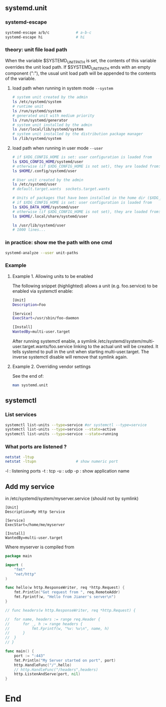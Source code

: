 ** systemd.unit
*** systemd-escape
#+begin_src bash
  systemd-escape a/b/c            # a-b-c
  systemd-escape hi               # hi
#+end_src
*** theory: unit file load path
When the variable $SYSTEMD_UNIT_PATH is set, the contents of this
variable overrides the unit load path. If $SYSTEMD_UNIT_PATH ends
with an empty component (":"), the usual unit load path will be
appended to the contents of the variable.
**** load path when running in system mode ~--system~
#+begin_src bash
  # system unit created by the admin
  ls /etc/systemd/system
  # runtime unit
  ls /run/systemd/system
  # generated unit with medium priority
  ls /run/systemd/generator
  # system unit installed by the admin
  ls /usr/local/lib/systemd/system
  # system unit installed by the distribution package manager
  ls /lib/systemd/system
#+end_src
**** load path when running in user mode ~--user~
#+begin_src bash
  # if $XDG_CONFIG_HOME is set: user configuration is loaded from
  ls $XDG_CONFIG_HOME/systemd/user
  # otherwise (if $XDG_CONFIG_HOME is not set), they are loaded from:
  ls $HOME/.config/systemd/user

  # User unit created by the admin
  ls /etc/systemd/user
  # default.target.wants  sockets.target.wants

  # Units of packages that have been installed in the home dir ($XDG_DATA_HOME)
  # if $XDG_CONFIG_HOME is set: user configuration is loaded from
  ls $XDG_DATA_HOME/systemd/user
  # otherwise (if $XDG_CONFIG_HOME is not set), they are loaded from:
  ls $HOME/.local/share/systemd/user

  ls /usr/lib/systemd/user
  # 1000 lines...
#+end_src
*** in practice: show me the path with one cmd
#+begin_src bash
  systemd-analyze --user unit-paths
#+end_src
*** Example
**** Example 1. Allowing units to be enabled
The following snippet (highlighted) allows a unit (e.g.  foo.service)
to be enabled via systemctl enable:
#+begin_src bash
  [Unit]
  Description=Foo

  [Service]
  ExecStart=/usr/sbin/foo-daemon

  [Install]
  WantedBy=multi-user.target

#+end_src
After running systemctl enable, a symlink
/etc/systemd/system/multi-user.target.wants/foo.service linking to the actual
unit will be created. It tells systemd to pull in the unit when starting
multi-user.target. The inverse systemctl disable will remove that symlink again.
**** Example 2. Overriding vendor settings
See the end of:
#+begin_src bash
man systemd.unit
#+end_src
** systemctl
*** List services
#+begin_src bash
  systemctl list-units --type=service #or systemctl --type=service
  systemctl list-units --type=service --state=active
  systemctl list-units --type=service --state=running 
#+end_src
*** What ports are listened ?
#+begin_src bash
  netstat -ltup
  netstat -ltupn                  # show numeric port
#+end_src
 -l : listening ports
 -t : tcp
 -u : udp
 -p : show application name
** Add my service
in /etc/systemd/system/myserver.service (should not by symlink)
#+begin_src systemd
[Unit]
Description=My Http Service

[Service]
ExecStart=/home/me/myserver

[Install]
WantedBy=multi-user.target
#+end_src
Where myserver is compiled from
#+begin_src go
package main

import (
	"fmt"
	"net/http"
)

func hello(w http.ResponseWriter, req *http.Request) {
	fmt.Println("Got request from ", req.RemoteAddr)
	fmt.Fprintf(w, "Hello from Jianer's server\n")
}

// func headers(w http.ResponseWriter, req *http.Request) {

// 	for name, headers := range req.Header {
// 		for _, h := range headers {
// 			fmt.Fprintf(w, "%v: %v\n", name, h)
// 		}
// 	}
// }

func main() {
	port := ":443"
	fmt.Println("My Server started on port", port)
	http.HandleFunc("/",hello)
	// http.HandleFunc("/headers",headers)
	http.ListenAndServe(port, nil)
}

#+end_src
* End

# Local Variables:
# org-what-lang-is-for: "bash"
# End:
